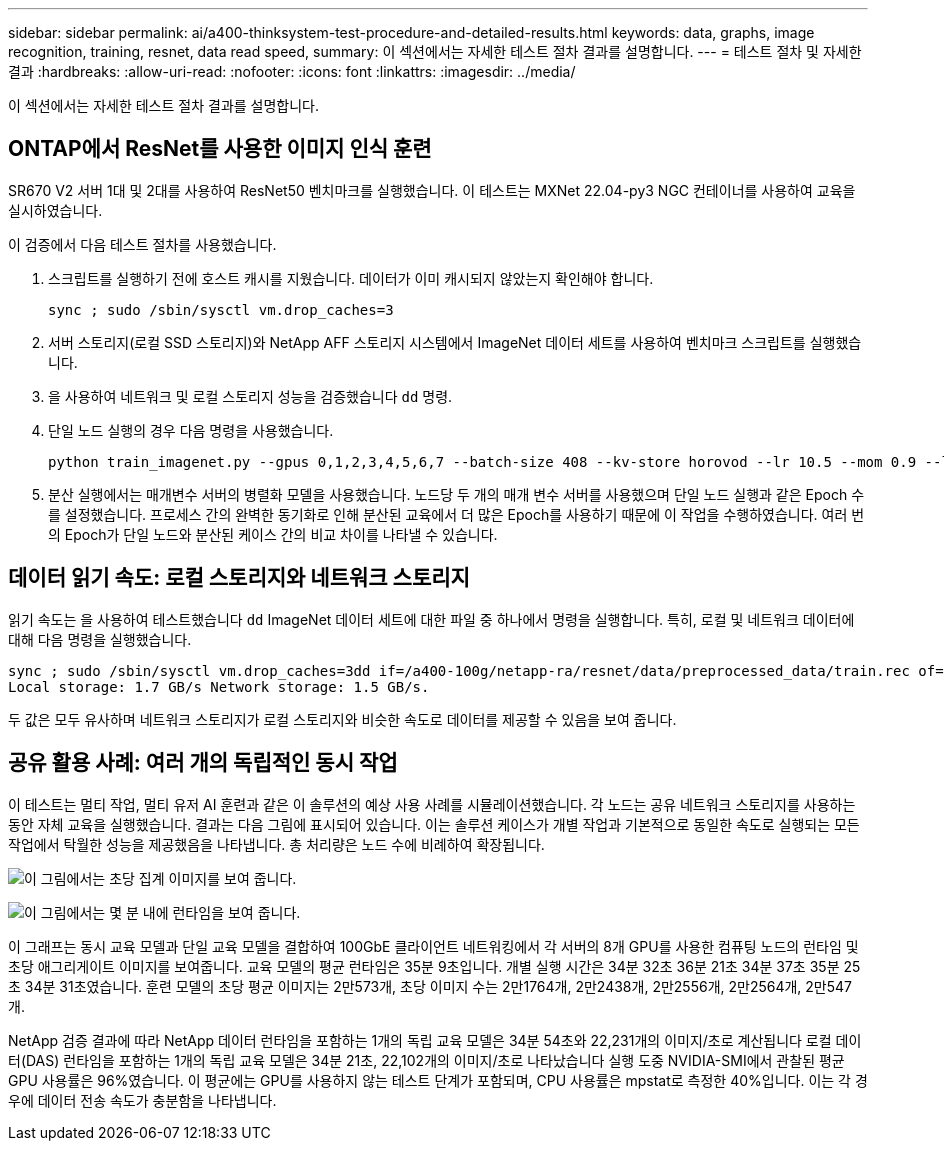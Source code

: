 ---
sidebar: sidebar 
permalink: ai/a400-thinksystem-test-procedure-and-detailed-results.html 
keywords: data, graphs, image recognition, training, resnet, data read speed, 
summary: 이 섹션에서는 자세한 테스트 절차 결과를 설명합니다. 
---
= 테스트 절차 및 자세한 결과
:hardbreaks:
:allow-uri-read: 
:nofooter: 
:icons: font
:linkattrs: 
:imagesdir: ../media/


[role="lead"]
이 섹션에서는 자세한 테스트 절차 결과를 설명합니다.



== ONTAP에서 ResNet를 사용한 이미지 인식 훈련

SR670 V2 서버 1대 및 2대를 사용하여 ResNet50 벤치마크를 실행했습니다. 이 테스트는 MXNet 22.04-py3 NGC 컨테이너를 사용하여 교육을 실시하였습니다.

이 검증에서 다음 테스트 절차를 사용했습니다.

. 스크립트를 실행하기 전에 호스트 캐시를 지웠습니다. 데이터가 이미 캐시되지 않았는지 확인해야 합니다.
+
....
sync ; sudo /sbin/sysctl vm.drop_caches=3
....
. 서버 스토리지(로컬 SSD 스토리지)와 NetApp AFF 스토리지 시스템에서 ImageNet 데이터 세트를 사용하여 벤치마크 스크립트를 실행했습니다.
. 을 사용하여 네트워크 및 로컬 스토리지 성능을 검증했습니다 `dd` 명령.
. 단일 노드 실행의 경우 다음 명령을 사용했습니다.
+
....
python train_imagenet.py --gpus 0,1,2,3,4,5,6,7 --batch-size 408 --kv-store horovod --lr 10.5 --mom 0.9 --lr-step-epochs pow2 --lars-eta 0.001 --label-smoothing 0.1 --wd 5.0e-05 --warmup-epochs 2 --eval-period 4 --eval-offset 2 --optimizer sgdwfastlars --network resnet-v1b-stats-fl --num-layers 50 --num-epochs 37 --accuracy-threshold 0.759 --seed 27081 --dtype float16 --disp-batches 20 --image-shape 4,224,224 --fuse-bn-relu 1 --fuse-bn-add-relu 1 --bn-group 1 --min-random-area 0.05 --max-random-area 1.0 --conv-algo 1 --force-tensor-core 1 --input-layout NHWC --conv-layout NHWC --batchnorm-layout NHWC --pooling-layout NHWC --batchnorm-mom 0.9 --batchnorm-eps 1e-5 --data-train /data/train.rec --data-train-idx /data/train.idx --data-val /data/val.rec --data-val-idx /data/val.idx --dali-dont-use-mmap 0 --dali-hw-decoder-load 0 --dali-prefetch-queue 5 --dali-nvjpeg-memory-padding 256 --input-batch-multiplier 1 --dali- threads 6 --dali-cache-size 0 --dali-roi-decode 1 --dali-preallocate-width 5980 --dali-preallocate-height 6430 --dali-tmp-buffer-hint 355568328 --dali-decoder-buffer-hint 1315942 --dali-crop-buffer-hint 165581 --dali-normalize-buffer-hint 441549 --profile 0 --e2e-cuda-graphs 0 --use-dali
....
. 분산 실행에서는 매개변수 서버의 병렬화 모델을 사용했습니다. 노드당 두 개의 매개 변수 서버를 사용했으며 단일 노드 실행과 같은 Epoch 수를 설정했습니다. 프로세스 간의 완벽한 동기화로 인해 분산된 교육에서 더 많은 Epoch를 사용하기 때문에 이 작업을 수행하였습니다. 여러 번의 Epoch가 단일 노드와 분산된 케이스 간의 비교 차이를 나타낼 수 있습니다.




== 데이터 읽기 속도: 로컬 스토리지와 네트워크 스토리지

읽기 속도는 을 사용하여 테스트했습니다 `dd` ImageNet 데이터 세트에 대한 파일 중 하나에서 명령을 실행합니다. 특히, 로컬 및 네트워크 데이터에 대해 다음 명령을 실행했습니다.

....
sync ; sudo /sbin/sysctl vm.drop_caches=3dd if=/a400-100g/netapp-ra/resnet/data/preprocessed_data/train.rec of=/dev/null bs=512k count=2048Results (average of 5 runs):
Local storage: 1.7 GB/s Network storage: 1.5 GB/s.
....
두 값은 모두 유사하며 네트워크 스토리지가 로컬 스토리지와 비슷한 속도로 데이터를 제공할 수 있음을 보여 줍니다.



== 공유 활용 사례: 여러 개의 독립적인 동시 작업

이 테스트는 멀티 작업, 멀티 유저 AI 훈련과 같은 이 솔루션의 예상 사용 사례를 시뮬레이션했습니다. 각 노드는 공유 네트워크 스토리지를 사용하는 동안 자체 교육을 실행했습니다. 결과는 다음 그림에 표시되어 있습니다. 이는 솔루션 케이스가 개별 작업과 기본적으로 동일한 속도로 실행되는 모든 작업에서 탁월한 성능을 제공했음을 나타냅니다. 총 처리량은 노드 수에 비례하여 확장됩니다.

image:a400-thinksystem-image8.png["이 그림에서는 초당 집계 이미지를 보여 줍니다."]

image:a400-thinksystem-image9.png["이 그림에서는 몇 분 내에 런타임을 보여 줍니다."]

이 그래프는 동시 교육 모델과 단일 교육 모델을 결합하여 100GbE 클라이언트 네트워킹에서 각 서버의 8개 GPU를 사용한 컴퓨팅 노드의 런타임 및 초당 애그리게이트 이미지를 보여줍니다. 교육 모델의 평균 런타임은 35분 9초입니다. 개별 실행 시간은 34분 32초 36분 21초 34분 37초 35분 25초 34분 31초였습니다. 훈련 모델의 초당 평균 이미지는 2만573개, 초당 이미지 수는 2만1764개, 2만2438개, 2만2556개, 2만2564개, 2만547개.

NetApp 검증 결과에 따라 NetApp 데이터 런타임을 포함하는 1개의 독립 교육 모델은 34분 54초와 22,231개의 이미지/초로 계산됩니다 로컬 데이터(DAS) 런타임을 포함하는 1개의 독립 교육 모델은 34분 21초, 22,102개의 이미지/초로 나타났습니다 실행 도중 NVIDIA-SMI에서 관찰된 평균 GPU 사용률은 96%였습니다. 이 평균에는 GPU를 사용하지 않는 테스트 단계가 포함되며, CPU 사용률은 mpstat로 측정한 40%입니다. 이는 각 경우에 데이터 전송 속도가 충분함을 나타냅니다.

